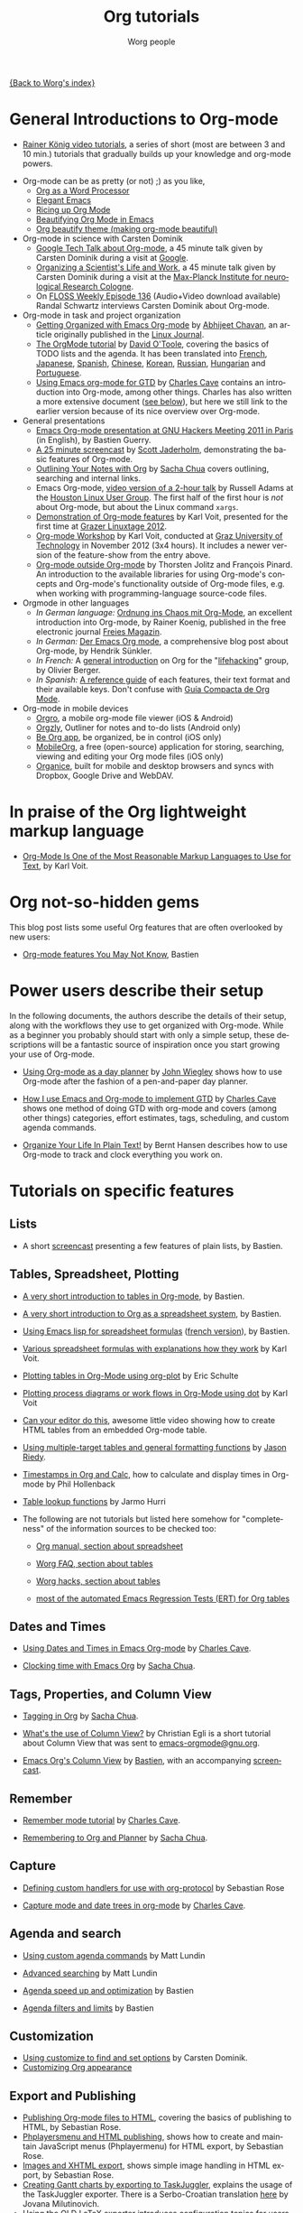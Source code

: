 #+TITLE:      Org tutorials
#+AUTHOR:     Worg people
#+EMAIL:      bzg AT altern DOT org
#+OPTIONS:    H:3 num:nil toc:t \n:nil ::t |:t ^:t -:t f:t *:t tex:t d:(HIDE) tags:not-in-toc
#+STARTUP:    align fold nodlcheck hidestars oddeven lognotestate
#+SEQ_TODO:   TODO(t) INPROGRESS(i) WAITING(w@) | DONE(d) CANCELED(c@)
#+TAGS:       Write(w) Update(u) Fix(f) Check(c) NEW(n)
#+LANGUAGE:   en
#+PRIORITIES: A C B
#+CATEGORY:   worg
#+HTML_LINK_UP:    ../index.html
#+HTML_LINK_HOME:  https://orgmode.org/worg/

# This file is released by its authors and contributors under the GNU
# Free Documentation license v1.3 or later, code examples are released
# under the GNU General Public License v3 or later.

[[file:../index.org][{Back to Worg's index}]]

#+index: Tutorials 

* General Introductions to Org-mode
  :PROPERTIES:
  :ID:       5B439D78-F862-4380-959C-BEB542DFE352
  :END:

- [[https://www.youtube.com/playlist?list=PLVtKhBrRV_ZkPnBtt_TD1Cs9PJlU0IIdE][Rainer König video tutorials]], a series of short (most are between 3 and 10 min.) tutorials that gradually builds up your knowledge and org-mode powers. 
# (Headlines & outline mode, ToDo keywords, Schedule, deadlines & agenda views, Repeating tasks, Checklists, Tags, Agenda view (advanced), Customized agenda views, Drawers, Logging & quck notes, Archiving, Automatic logging of status changes, Splitting your system up to several files, The first capture template(s), The :PROPERTIES: drawer, Archiving to different files, Ordered tasks, Timers, Clocking (aka time tracking), Column view, Effort estimates, Linking (internal), Linking (external), Attachments, Priorities, Tables, Exporting, Advanced exporting, Publishing, Dynamic blocks, Tracking habits, Bulk agenda actions, Presenting my system, Google Calendar integration, Source code in OrgMode, Goal setting & Goal Tracking).
# I feel the titles give the User precise information and shows they real world working useful things, but it's bulky like this. Please let's talk about if/how to show this sub-list... :) 

- Org-mode can be as pretty (or not) ;) as you like,
  - [[http://www.howardism.org/Technical/Emacs/orgmode-wordprocessor.html][Org as a Word Processor]]
  - [[https://github.com/rougier/elegant-emacs][Elegant Emacs]] 
  - [[https://lepisma.xyz/2017/10/28/ricing-org-mode/][Ricing up Org Mode]]
  - [[https://zzamboni.org/post/beautifying-org-mode-in-emacs/][Beautifying Org Mode in Emacs]]
  - [[https://github.com/jonnay/org-beautify-theme][Org beautify theme (making org-mode beautiful)]]
- Org-mode in science with Carsten Dominik
  - [[https://orgmode.org/talks.html][Google Tech Talk about Org-mode]], a 45 minute talk given by Carsten
    Dominik during a visit at [[http://maps.google.com/%3Fq%3D37.423156,-122.084917%2B(Google Inc.)&hl%3Den][Google]].
  - [[http://www.nf.mpg.de/orgmode/guest-talk-dominik.html][Organizing a Scientist's Life and Work]], a 45 minute talk given by
    Carsten Dominik during a visit at the [[http://www.nf.mpg.de/][Max-Planck Institute for
    neurological Research Cologne]].
  - On [[http://twit.tv/floss136][FLOSS Weekly Episode 136]] (Audio+Video download available)
    Randal Schwartz interviews Carsten Dominik about Org-mode.

- Org-mode in task and project organization
  - [[http://www.linuxjournal.com/article/9116][Getting Organized with Emacs Org-mode]] by [[http://www.planetizen.com/user/2][Abhijeet Chavan]], an article
    originally published in the [[http://www.linuxjournal.com/][Linux Journal]].
  - [[file:orgtutorial_dto.org][The OrgMode tutorial]] by [[http://dto.freeshell.org/notebook/][David O'Toole]], covering the basics of TODO
    lists and the agenda.  It has been translated into [[file:orgtutorial_dto-fr.org][French]], [[http://hpcgi1.nifty.com/spen/index.cgi?OrgMode%2fOrgTutorial][Japanese]],
    [[file:orgtutorial_dto-es.org][Spanish]], [[http://hokmen.chan.googlepages.com/OrgTutorial.en-cn.html][Chinese]], [[http://jmjeong.com/index.php?display=Emacs/OrgMode][Korean]], [[http://habrahabr.ru/blogs/emacs/105300/][Russian]], [[http://deneb.iszt.hu/~pasztor/orgtutorial/notebook/orgtutorial-hu.html][Hungarian]] and [[file:orgtutorial_dto-pt.org][Portuguese]].
  - [[http://members.optusnet.com.au/~charles57/GTD/orgmode.html][Using Emacs org-mode for GTD]] by [[http://members.optusnet.com.au/~charles57/GTD/][Charles Cave]] contains an
    introduction into Org-mode, among other things.  Charles has also
    written a more extensive document ([[id:50A0DEB1-4B63-4CC4-840E-313615C4BAE3][see below]]), but here we still
    link to the earlier version because of its nice overview over
    Org-mode.
- General presentations
  - [[https://orgmode.org/worg/org-tutorials/org-screencasts/ghm2011-demo.html][Emacs Org-mode presentation at GNU Hackers Meeting 2011 in Paris]] (in
    English), by Bastien Guerry.
  - [[http://jaderholm.com/screencasts.html][A 25 minute screencast]] by [[http://jaderholm.com][Scott Jaderholm]], demonstrating the basic
    features of Org-mode.
  - [[http://sachachua.com/blog/2008/01/outlining-your-notes-with-org/][Outlining Your Notes with Org]] by [[http://sachachua.com/wp/][Sacha Chua]] covers outlining,
    searching and internal links.
  - Emacs Org-mode, [[https://list.orgmode.org/20081016191332.GE1080@thinkpad.adamsinfoserv.com][video version of a 2-hour talk]] by Russell Adams at
    the [[http://www.hlug.org/][Houston Linux User Group]].  The first half of the first hour is
    /not/ about Org-mode, but about the Linux command =xargs=.
  - [[https://github.com/novoid/org-mode-workshop/blob/master/featureshow/org-mode-teaser.org][Demonstration of Org-mode features]] by Karl Voit, presented for the
    first time at [[http://glt12-programm.linuxtage.at/events/96.de.html][Grazer Linuxtage 2012]].
  - [[https://github.com/novoid/org-mode-workshop][Org-mode Workshop]] by Karl Voit, conducted at [[http://www.TUGraz.at][Graz University of
    Technology]] in November 2012 (3x4 hours). It includes a newer version
    of the feature-show from the entry above.
  - [[file:org-outside-org.org][Org-mode outside Org-mode]] by Thorsten Jolitz and François Pinard. An
    introduction to the available libraries for using Org-mode's concepts and
    Org-mode's functionality outside of Org-mode files, e.g. when working with
    programming-language source-code files.
- Orgmode in other languages
  - /In German language:/ [[ftp://ftp.freiesmagazin.de/2009/freiesMagazin-2009-10.pdf][Ordnung ins Chaos mit Org-Mode]], an excellent
    introduction into Org-mode, by Rainer Koenig, published in the free
    electronic journal [[http://www.freiesmagazin.de/][Freies Magazin]].
  - /In German:/ [[http://www.suenkler.info/emacs-orgmode.html][Der Emacs Org mode]], a comprehensive blog post about Org-mode, by
    Hendrik Sünkler.
  - /In French:/ A [[http://www.olivierberger.com/weblog/index.php?post/2010/08/14/Ma-vie-a-chang%C3%A9-%3A-j-utilise-org-mode][general introduction]] on Org for the "[[http://lifehacking.fr][lifehacking]]"
    group, by Olivier Berger.
  - /In Spanish:/ [[file:org-reference-guide-es.org][A reference guide]] of each features, their text format
    and their available keys. Don't confuse with
    [[http://www.davidam.com/docu/orgguide.es.html][Guía Compacta de Org Mode]].
- Org-mode in mobile devices
  - [[https://orgro.org/][Orgro]], a mobile org-mode file viewer (iOS & Android)
  - [[http://www.orgzly.com/][Orgzly]], Outliner for notes and to-do lists (Android only)
  - [[https://beorgapp.com/][Be Org app]], be organized, be in control (iOS only)
  - [[https://mobileorg.github.io/][MobileOrg]], a free (open-source) application for storing, searching, viewing and editing your Org mode files (iOS only)
  - [[https://github.com/200ok-ch/organice/blob/master/README.org][Organice]], built for mobile and desktop browsers and syncs with Dropbox, Google Drive and WebDAV.

* In praise of the Org lightweight markup language

- [[https://karl-voit.at/2017/09/23/orgmode-as-markup-only/][Org-Mode Is One of the Most Reasonable Markup Languages to Use for
  Text]], by Karl Voit.

* Org not-so-hidden gems

This blog post lists some useful Org features that are often
overlooked by new users:

- [[https://bzg.fr/en/some-emacs-org-mode-features-you-may-not-know.html/][Org-mode features You May Not Know]], Bastien

* Power users describe their setup
  :PROPERTIES:
  :ID:       50A0DEB1-4B63-4CC4-840E-313615C4BAE3
  :END:

#+index: Setup
In the following documents, the authors describe the details of their
setup, along with the workflows they use to get organized with
Org-mode.  While as a beginner you probably should start with only a
simple setup, these descriptions will be a fantastic source of
inspiration once you start growing your use of Org-mode.

- [[http://newartisans.com/2007/08/using-org-mode-as-a-day-planner][Using Org-mode as a day planner]] by [[http://johnwiegley.com][John Wiegley]] shows how to use
  Org-mode after the fashion of a pen-and-paper day planner.

- [[http://members.optusnet.com.au/~charles57/GTD/gtd_workflow.html][How I use Emacs and Org-mode to implement GTD]] by [[http://members.optusnet.com.au/~charles57/GTD/][Charles Cave]] shows
  one method of doing GTD with org-mode and covers (among other
  things) categories, effort estimates, tags, scheduling, and custom
  agenda commands.

- [[http://doc.norang.ca/org-mode.html][Organize Your Life In Plain Text!]] by Bernt Hansen describes how to
  use Org-mode to track and clock everything you work on.

* Tutorials on specific features
** Lists

- A short [[http://bzg.fr/org-playing-with-lists-screencast.html][screencast]] presenting a few features of plain lists, by
  Bastien.

** Tables, Spreadsheet, Plotting
   :PROPERTIES:
   :CUSTOM_ID: Spreadsheet
   :END:

- [[file:tables.org][A very short introduction to tables in Org-mode]], by Bastien.

- [[file:org-spreadsheet-intro.org][A very short introduction to Org as a spreadsheet system]], by
  Bastien.

- [[file:org-spreadsheet-lisp-formulas.org][Using Emacs lisp for spreadsheet formulas]] ([[file:org-tableur-tutoriel.org][french version]]), by Bastien.

- [[https://github.com/novoid/org-mode-workshop/blob/master/featureshow/org-mode-teaser.org#1131-referencing-example-with-detailed-explanation][Various spreadsheet formulas with explanations how they work]]
  by Karl Voit.

- [[file:org-plot.org][Plotting tables in Org-Mode using org-plot]] by Eric Schulte

- [[file:org-dot-diagrams.org][Plotting process diagrams or work flows in Org-Mode using dot]] by Karl Voit

- [[http://www.youtube.com/watch?v=EQAd41VAXWo][Can your editor do this]], awesome little video showing how to create
  HTML tables from an embedded Org-mode table.

- [[file:multitarget-tables.org][Using multiple-target tables and general formatting functions]] by
  [[http://claimid.com/ejr/][Jason Riedy]].

- [[http://www.hollenback.net/index.php/EmacsOrgTimestamps][Timestamps in Org and Calc]], how to calculate and display times in Org-mode by Phil Hollenback

- [[file:org-lookups.org][Table lookup functions]] by Jarmo Hurri

- The following are not tutorials but listed here somehow for
  "completeness" of the information sources to be checked too:
  - [[https://orgmode.org/manual/The-spreadsheet.html][Org manual, section about spreadsheet]]

  - [[https://orgmode.org/worg/org-faq.html#Tables][Worg FAQ, section about tables]]

  - [[https://orgmode.org/worg/org-hacks.html#Tables][Worg hacks, section about tables]]

  - [[https://git.savannah.gnu.org/cgit/emacs/org-mode.git/tree/testing/lisp/test-org-table.el][most of the automated Emacs Regression Tests (ERT) for Org tables]]

** Dates and Times

- [[http://members.optusnet.com.au/~charles57/GTD/org_dates/][Using Dates and Times in Emacs Org-mode]] by [[http://members.optusnet.com.au/~charles57/GTD/][Charles Cave]].

- [[http://sachachua.com/blog/2007/12/clocking-time-with-emacs-org/][Clocking time with Emacs Org]] by [[http://sachachua.com/wp/][Sacha Chua]].

** Tags, Properties, and Column View

- [[http://sachachua.com/blog/2008/01/tagging-in-org-plus-bonus-code-for-timeclocks-and-tags/][Tagging in Org]] by [[http://sachachua.com/wp/][Sacha Chua]].

- [[https://list.orgmode.org/m38x2qkipg.fsf@cam.ac.uk][What's the use of Column View?]] by Christian Egli is a short tutorial
  about Column View that was sent to [[http://news.gmane.org/gmane.emacs.orgmode][emacs-orgmode@gnu.org]].

- [[file:org-column-view-tutorial.org][Emacs Org's Column View]] by [[http://bzg.fr][Bastien]], with an accompanying [[http://emacs-doctor.com/org-column-screencast.html][screencast]].

** Remember

- [[http://members.optusnet.com.au/~charles57/GTD/remember.html][Remember mode tutorial]] by [[http://members.optusnet.com.au/~charles57/GTD/][Charles Cave]].

- [[http://sachachua.com/blog/2007/10/remembering-to-org-and-planner/][Remembering to Org and Planner]] by [[http://sachachua.com/wp/][Sacha Chua]].

** Capture

- [[file:org-protocol-custom-handler.org][Defining custom handlers for use with org-protocol]] by Sebastian Rose

- [[http://members.optusnet.com.au/~charles57/GTD/datetree.html][Capture mode  and date trees in org-mode]] by [[http://members.optusnet.com.au/~charles57/GTD/][Charles Cave]].

** Agenda and search

- [[file:org-custom-agenda-commands.org][Using custom agenda commands]] by Matt Lundin

- [[file:advanced-searching.org][Advanced searching]] by Matt Lundin

- [[file:../agenda-optimization.org][Agenda speed up and optimization]] by Bastien

- [[file:agenda-filters.org][Agenda filters and limits]] by Bastien

** Customization

- [[file:org-customize.org][Using customize to find and set options]] by Carsten Dominik.
- [[file:org-appearance.org][Customizing Org appearance]]

** Export and Publishing

- [[file:org-publish-html-tutorial.org][Publishing Org-mode files to HTML]], covering the basics of publishing
  to HTML, by Sebastian Rose.
- [[file:org-publish-layersmenu.org][Phplayersmenu and HTML publishing]], shows how to create and maintain JavaScript
  menus (Phplayermenu) for HTML export, by Sebastian Rose.
- [[file:images-and-xhtml-export.org][Images and XHTML export]], shows simple image handling in HTML export, by
  Sebastian Rose.
- [[file:org-taskjuggler.org][Creating Gantt charts by exporting to TaskJuggler]], explains the usage of
  the TaskJuggler exporter.  There is a Serbo-Croatian translation [[file:org-taskjuggler-scr.org][here]] by
  Jovana Milutinovich.
- [[file:org-latex-export.org][Using the OLD LaTeX exporter]] introduces configuration topics for
  users of Org Mode < 8.0.
- [[file:org-latex-preview.org][Some notes on previewing LaTeX fragments]].
- [[file:org-google-sync.org][Syncing with Google Calendar]]
- [[http://www.youtube.com/watch?v=1-dUkyn_fZA][Demonstration of Org-mode as a tool for reproducible research]] by John Kitchin
  at SciPy 2013.
- Write your book in Org-mode, and publish it with [[http://leanpub.com][Leanpub]] and the [[http://juanreyero.com/open/ox-leanpub/index.html][ox-leanpub exporter]].

** Reproducible research
   A talk by [[http://www.cheme.cmu.edu/people/faculty/jkitchin.htm][John Kitchin]] at [[http://conference.scipy.org/scipy2013/][SciPy 2013]]. In his truly amazing talk
   [[http://www.youtube.com/watch?v%3D1-dUkyn_fZA][Emacs + org-mode + python in reproducible research]], John shows off
   the capabilities of Org mode for reproducible research and
   authoring.  This may be the best demonstration yet on this subject.
** Import

- [[file:org-import-rtm.org][Importing from remember the milk]]

** Dependencies between tasks

- [[http://karl-voit.at/2016/12/18/org-depend/][Karl Voit on how he is using org-depend.el]]

* Special tasks
** Natural Project Planning

- [[http://members.optusnet.com.au/~charles57/GTD/][Charles Cave]] about using Org-mode to implement [[http://members.optusnet.com.au/~charles57/GTD/Natural_Project_Planning.html][Natural Project
  Planning]] according to David Allen.

** Tracking Habits

- [[file:tracking-habits.org][Tracking habits with org-mode]], by Matt Lundin.

** Measuring Personal Effectiveness
- [[file:org-effectiveness.org][Org Effectiveness Tutorial]]
** Using version Control with Your org files

- [[file:org-vcs.org][Using version control with your org files]], by Ian Barton.
- Use [[https://github.com/simonthum/git-sync][git-sync]] (disclaimer: my script) if you have a git repo of your own
  somewhere in the interclouds.
- Use [[http://git-annex.branchable.com/sync/][git-annex]] for even more decentralized sync and/or heavier workloads.
- [[http://karl-voit.at/2014/08/20/org-losses-determining-post-commit/][Prevent losing collapsed Org lines by mistake]] by Karl Voit
  - A post-commit hook generates a warning on your agenda if more than
    xxx lines were removed.

** How to use jsMath with org-mode
- [[file:org-jsmath.org][How to use jsMath with org-mode]], by Darlan Cavalcante Moreira.

** Creating a Blog with Jekyll and org
- How to create a [[file:org-jekyll.org][blog]] with Jekyll.
- [[http://juanreyero.com/open/org-jekyll/index.html][Exporting your blog with org-jekyll]] (a different approach).

** Creating Beamer presentations

   - A [[file:../exporters/beamer/ox-beamer.org][tutorial]] for the new (org version 8.x) exporter, by Suvayu Ali.
   - Here is a [[file:org-beamer/tutorial.org][tutorial]] for the /old/ exporter (org v7.x), by Eric S. Fraga.
   - Also available is a [[http://www.youtube.com/watch?v=Ho6nMWGtepY&feature=player_embedded][YouTube video]] by Shulei Zhu, demonstrating the
     whole process.
** Creating Non-Beamer presentations

   - A simple [[file:non-beamer-presentations.org][tutorial]] by Eric Schulte

** Keeping up with your team's tasks
   A setup that makes it easy to [[http://juanreyero.com/article/emacs/org-teams.html][keep up with the work]] of several
   people, packaged as org-secretary.el in contrib.
** Tracking tasks through a series of meetings
   This tutorial describes a workflow for running a series of
   meetings, for example of a commission or any other group, and for
   keeping track of the groups tasks.  [[file:org-meeting-tasks.org][Link to the tutorial]].

   You may also want to check [[https://lists.gnu.org/archive/html/emacs-orgmode/2019-10/msg00300.html][this message by Christian Egli]] about his
   own setup for taking notes during meetings.

** Weaving a budget with Org and ledger

   [[file:weaving-a-budget.org][This tutorial]] describes how to use Org and [[http://www.ledger-cli.org][ledger]] to manage your
   budget.

** Managing your web bookmarks

- [[http://karl-voit.at/2014/08/10/bookmarks-with-orgmode/][Simple method by Karl Voit]]

** Contact management

- [[http://karl-voit.at/2015/02/01/muttfilter/][Per-contact FROM-email Addresses for Users Of mutt and org-contacts.el]] by Karl Voit
  - Although he is using mutt as email software, the method can be
    easily adapted for many other email tools.

** Contributing your package through Melpa + GitHub

   Want to contribute ?
   GitHub + MELPA + Worg is a popular way to publish your contribution.

   [[file:melpa-github.org][Contribute through Melpa + GitHub + Worg]]

* Personal Setup

  See also [[id:50A0DEB1-4B63-4CC4-840E-313615C4BAE3][Powerusers describe their setup]]

  - [[http://sachachua.com/blog/][Sacha Chua]] about [[http://sachachua.com/wp/2007/12/22/a-day-in-a-life-with-org/][A day in a life with Org]] and about the basics of
    [[http://sachachua.com/blog/2007/12/emacs-getting-things-done-with-org-basic/][Getting Things Done with Org]]

  - David O'Toole explains his setup in [[https://list.orgmode.org/20071221.230243.10858071.dto@pod.lab][this post]].

  - This [[http://www.brool.com/?p=82][blog post]] shows a very simple and clear GTD setup.

  - Manuel Hermenegildo describes his [[https://list.orgmode.org/18477.45794.800484.69970@clip.dia.fi.upm.es][Setup for collaborative work
    using Org]].

  - Jan Böcker describes his approach to [[http://www.jboecker.de/2010/04/14/general-reference-filing-with-org-mode.html][general reference filing]] with
    org-mode.

* Screencasts

  See the [[file:org-screencasts/index.org][Screencasts]] page for a complete list of Org-mode screencasts.

* Features waiting for tutorials

- The Clock Table
- Sparse Trees
- Hyperlinks
- Using TODO states
- Using TAGS
- Embedded LaTeX
- Using orgtbl-mode in LaTeX
- Capture

* Org-related pages by Tutorial authors

Here are the pages of a number of people that write for or about
Org-mode:

- [[http://www.newartisans.com][John Wiegley]]
- [[http://members.optusnet.com.au/~charles57/GTD/][Charles Cave]]
- [[http://sachachua.com/wp/][Sacha Chua]]
- [[http://karl-voit.at/tags/emacs/][Karl Voit]]
